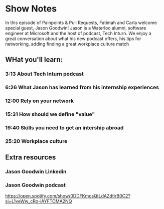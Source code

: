 * Show Notes
In this episode of Painpoints & Pull Requests, Fatimah and Carla welcome special guest, Jason Goodwin!
Jason is a Waterloo alumni, software engineer at Microsoft and  the host of podcast, Tech Inturn.
We enjoy a great conversation about what his new podcast offers, his tips for networking, adding finding
a great workplace culture match

** WHat you'll learn:
*** 3:13 About Tech Inturn podcast
*** 6:26 What Jason has learned from his internship experiences
*** 12:00 Rely on your network
*** 15:31 How should we define "value"
*** 19:40 Skills you need to get an intership abroad
*** 25:20 Workplace culture

** Extra resources
*** Jason Goodwin Linkedin

*** Jason Goodwin podcast
    https://open.spotify.com/show/0DDFKmosQtLdAZdtlrB0C2?si=L1veWw_cRo-iAYFTOMA2NQ

